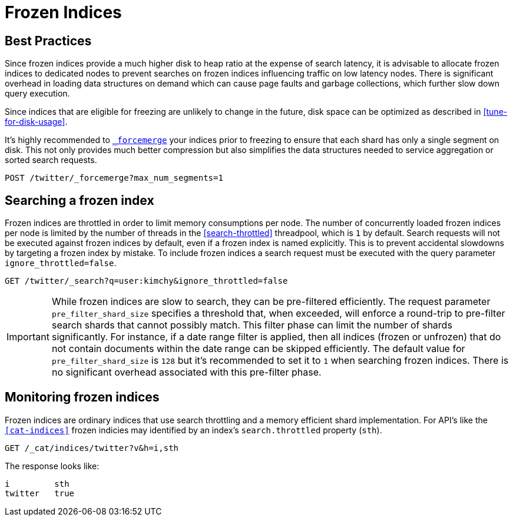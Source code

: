 [role="xpack"]
[testenv="basic"]
[[frozen-indices]]
= Frozen Indices

[partintro]
--
Elasticsearch indices can require a significant amount of memory available in order to be open and searchable. Yet, not all indices need
to be writable at the same time and have different access patterns over time. For example, indices in the time series or logging use cases
are unlikely to be queried once they age out but still need to be kept around for retention policy purposes.

To reduce hardware requiements but keep an index available and queryable, you can freeze the index using the <<freeze-index-api, Freeze Index API>>.

Once an index is frozen, all of its transient shard memory (aside from mappings and analyzers)
is moved to persistent storage. This allows for a much higher disk to heap storage ratio on individual nodes. Once an index is
frozen, it is made read-only and drops its transient data structures from memory.  These data structures will need to be reloaded on demand (and subsequently dropped) for each search request that targets the frozen index.  A search request that hits
one or more frozen shards will be executed on a throttled threadpool that ensures that we never search more than
`N` (`1` by default) searches concurrently (see <<search-throttled>>). This protects nodes from exceeding the available memory due to incoming search requests.

In contrast to ordinary open indices, frozen indices are expected to execute slowly and are not designed for high query load. Parallelism is
gained only on a per-node level and loading data-structures on demand is expected to be one or more orders of a magnitude slower than query
execution on a per shard level. Depending on the data in an index, a frozen index may execute searches in the seconds to minutes range, when the same index in an unfrozen state may execute the same search request in milliseconds.

To make a frozen index writable again, use the <<unfreeze-index-api, Unfreeze Index API>>.
--

== Best Practices

Since frozen indices provide a much higher disk to heap ratio at the expense of search latency, it is advisable to allocate frozen indices to
dedicated nodes to prevent searches on frozen indices influencing traffic on low latency nodes. There is significant overhead in loading
data structures on demand which can cause page faults and garbage collections, which further slow down query execution.

Since indices that are eligible for freezing are unlikely to change in the future, disk space can be optimized as described in <<tune-for-disk-usage>>.

It's highly recommended to <<indices-forcemerge,`_forcemerge`>> your indices prior to freezing to ensure that each shard has only a single
segment on disk. This not only provides much better compression but also simplifies the data structures needed to service aggregation
or sorted search requests.

[source,js]
--------------------------------------------------
POST /twitter/_forcemerge?max_num_segments=1
--------------------------------------------------
// CONSOLE
// TEST[setup:twitter]

== Searching a frozen index

Frozen indices are throttled in order to limit memory consumptions per node. The number of concurrently loaded frozen indices per node is
limited by the number of threads in the <<search-throttled>> threadpool,  which is `1` by default. 
Search requests will not be executed against frozen indices by default, even if a frozen index is named explicitly. This is 
to prevent accidental slowdowns by targeting a frozen index by mistake. To include frozen indices a search request must be executed with
the query parameter `ignore_throttled=false`.

[source,js]
--------------------------------------------------
GET /twitter/_search?q=user:kimchy&ignore_throttled=false
--------------------------------------------------
// CONSOLE
// TEST[setup:twitter]

[IMPORTANT]
================================
While frozen indices are slow to search, they can be pre-filtered efficiently. The request parameter `pre_filter_shard_size` specifies
a threshold that, when exceeded, will enforce a round-trip to pre-filter search shards that cannot possibly match.
This filter phase can limit the number of shards significantly. For instance, if a date range filter is applied, then all indices (frozen or unfrozen) that do not contain documents within the date range can be skipped efficiently.
The default value for `pre_filter_shard_size` is `128` but it's recommended to set it to `1` when searching frozen indices. There is no
significant overhead associated with this pre-filter phase.
================================

== Monitoring frozen indices

Frozen indices are ordinary indices that use search throttling and a memory efficient shard implementation. For API's like the
`<<cat-indices>>` frozen indicies may identified by an index's `search.throttled` property (`sth`).

[source,js]
--------------------------------------------------
GET /_cat/indices/twitter?v&h=i,sth
--------------------------------------------------
// CONSOLE
// TEST[s/^/PUT twitter\nPOST twitter\/_freeze\n/]

The response looks like:

[source,txt]
--------------------------------------------------
i         sth
twitter   true
--------------------------------------------------
// TESTRESPONSE[_cat]


